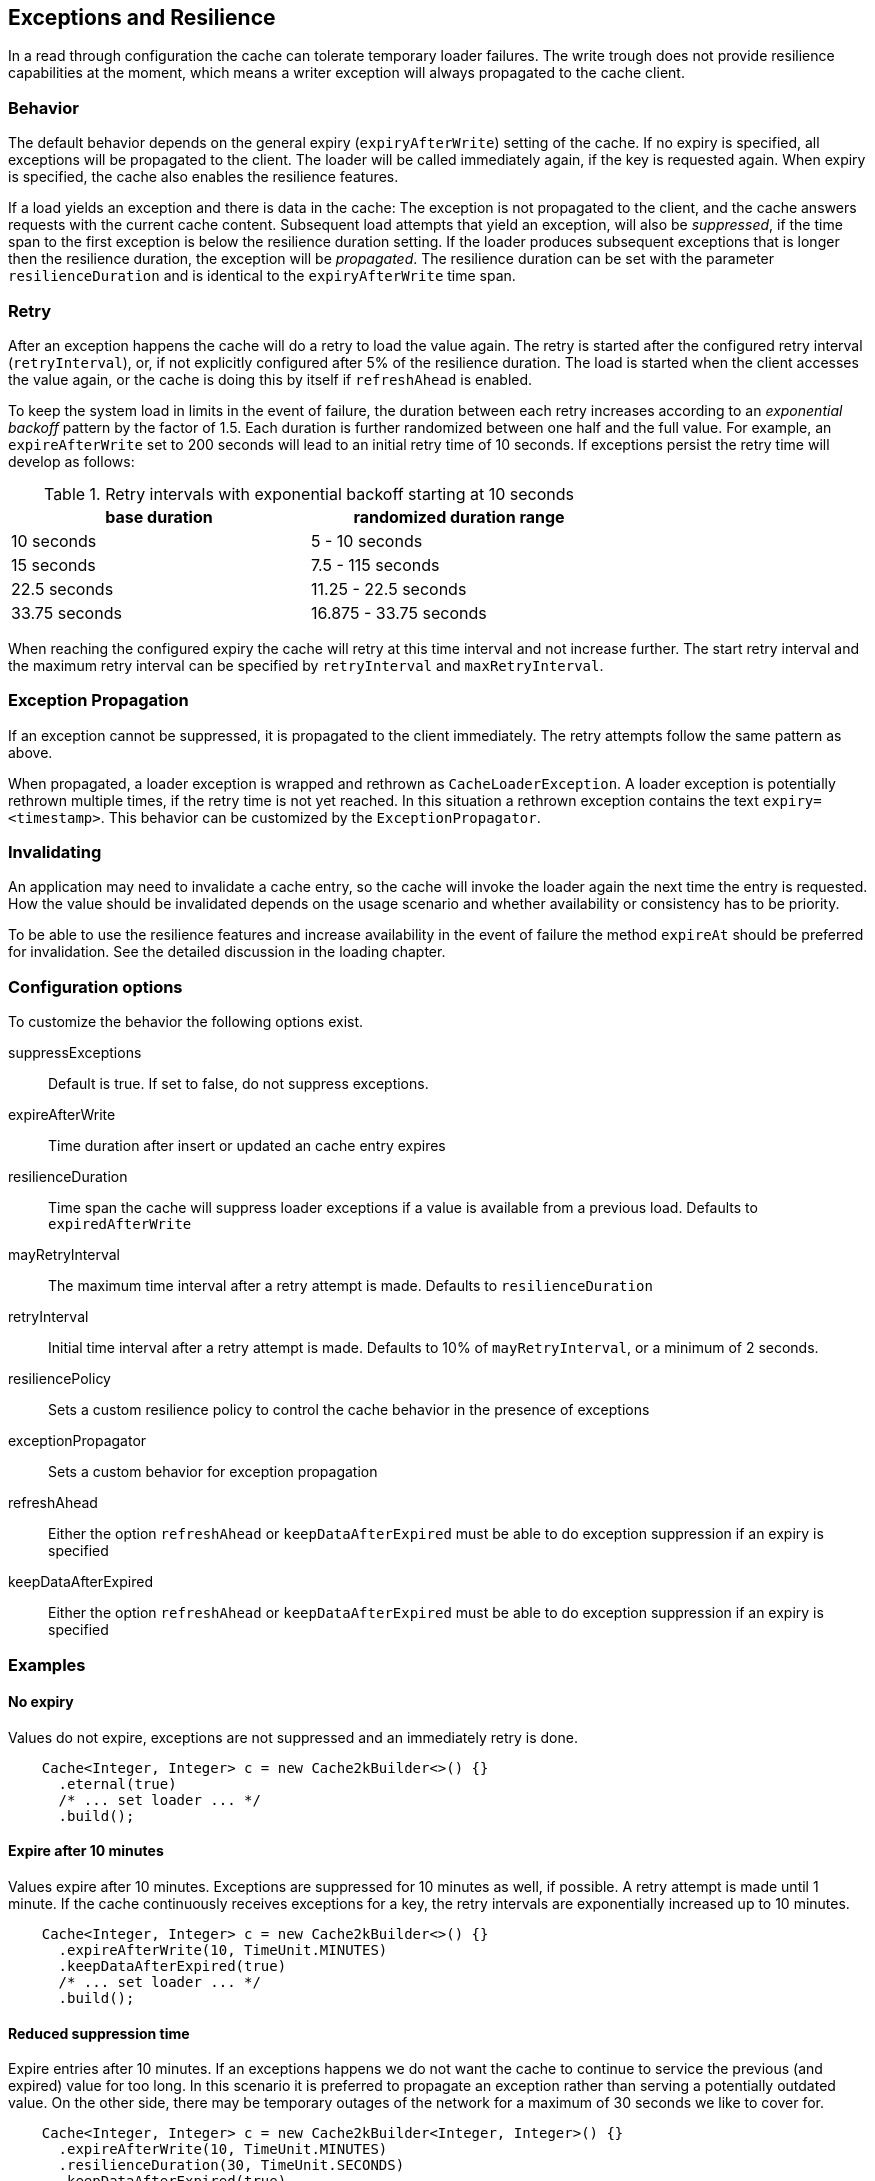 == Exceptions and Resilience
[[resilence]]

In a read through configuration the cache can tolerate temporary loader failures.
The write trough does not provide resilience capabilities at the moment, which means
 a writer exception will always propagated to the cache client.

=== Behavior

The default behavior depends on the general expiry (`expiryAfterWrite`) setting of the cache.
If no expiry is specified, all exceptions will be propagated to the client. The loader will be
called immediately again, if the key is requested again. When expiry is specified, the cache
also enables the resilience features.

If a load yields an exception and there is data in the cache: The exception is not propagated
to the client, and the cache answers requests with the current cache content. Subsequent
load attempts that yield an exception, will also be _suppressed_, if the time span to the
first exception is below the resilience duration setting. If the loader produces
subsequent exceptions that is longer then the resilience duration,
the exception will be _propagated_. The resilience duration can be set with the parameter
`resilienceDuration` and is identical to the `expiryAfterWrite` time span.

=== Retry

After an exception happens the cache will do a retry to load the value again. The retry
is started after the configured retry interval (`retryInterval`), or,  if not
explicitly configured after 5% of the resilience duration. The load is started when the client accesses
the value again, or the cache is doing this by itself if `refreshAhead` is enabled.

To keep the system load in limits in the event of failure, the duration between each retry
increases according to an _exponential backoff_ pattern by the factor of 1.5.
Each duration is further randomized between one half and the full value.
For example, an `expireAfterWrite` set to 200 seconds will lead to an initial retry
time of 10 seconds. If exceptions persist the retry time will develop as follows:

.Retry intervals with exponential backoff starting at 10 seconds
[width="70",options="header"]
,===
base duration,randomized duration range
10 seconds,5 - 10 seconds
15 seconds,7.5 - 115 seconds
22.5 seconds,11.25 - 22.5 seconds
33.75 seconds,16.875 - 33.75 seconds
,===

When reaching the configured expiry the cache will retry at this time interval and
not increase further. The start retry interval and the maximum retry interval can
be specified by `retryInterval` and `maxRetryInterval`.

=== Exception Propagation

If an exception cannot be suppressed, it is propagated to the client immediately.
The retry attempts follow the same pattern as above.

When propagated, a loader exception is wrapped and rethrown as `CacheLoaderException`.
A loader exception is potentially rethrown multiple times, if the retry time is not
yet reached. In this situation a rethrown exception contains the text `expiry=<timestamp>`.
This behavior can be customized by the `ExceptionPropagator`.

=== Invalidating

An application may need to invalidate a cache entry, so the cache will invoke the loader
again the next time the entry is requested. How the value should be invalidated depends on
the usage scenario and whether availability or consistency has to be priority.

To be able to use the resilience features and increase availability in the event of failure
the method `expireAt` should be preferred for invalidation. See the detailed discussion in the
loading chapter.

=== Configuration options

To customize the behavior the following options exist.

suppressExceptions:: Default is true. If set to false, do not suppress exceptions.
expireAfterWrite:: Time duration after insert or updated an cache entry expires
resilienceDuration:: Time span the cache will suppress loader exceptions if a value is available from
                     a previous load. Defaults to `expiredAfterWrite`
mayRetryInterval:: The maximum time interval after a retry attempt is made. Defaults to `resilienceDuration`
retryInterval:: Initial time interval after a retry attempt is made. Defaults to 10% of `mayRetryInterval`, or a minimum of 2 seconds.
resiliencePolicy:: Sets a custom resilience policy to control the cache behavior in the presence of exceptions
exceptionPropagator:: Sets a custom behavior for exception propagation
refreshAhead:: Either the option `refreshAhead` or `keepDataAfterExpired` must be able to do exception suppression if an expiry is specified
keepDataAfterExpired:: Either the option `refreshAhead` or `keepDataAfterExpired` must be able to do exception suppression if an expiry is specified

=== Examples

==== No expiry

Values do not expire, exceptions are not suppressed and an immediately retry is done.

[source,java]
----
    Cache<Integer, Integer> c = new Cache2kBuilder<>() {}
      .eternal(true)
      /* ... set loader ... */
      .build();
----

==== Expire after 10 minutes

Values expire after 10 minutes. Exceptions are suppressed for 10 minutes
as well, if possible. A retry attempt is made until 1 minute. If the cache
continuously receives exceptions for a key, the retry intervals are exponentially
increased up to 10 minutes.

[source,java]
----
    Cache<Integer, Integer> c = new Cache2kBuilder<>() {}
      .expireAfterWrite(10, TimeUnit.MINUTES)
      .keepDataAfterExpired(true)
      /* ... set loader ... */
      .build();
----

==== Reduced suppression time

Expire entries after 10 minutes. If an exceptions happens we do not want
 the cache to continue to service the previous (and expired) value for too long. In this scenario
 it is preferred to propagate an exception rather than serving a potentially outdated value.
 On the other side, there may be temporary outages of the network for a maximum of 30 seconds
 we like to cover for.

[source,java]
----
    Cache<Integer, Integer> c = new Cache2kBuilder<Integer, Integer>() {}
      .expireAfterWrite(10, TimeUnit.MINUTES)
      .resilienceDuration(30, TimeUnit.SECONDS)
      .keepDataAfterExpired(true)
      /* ... set loader ... */
      .build();
----

==== Cached exceptions

No suppression, because values never expire. The only way that a reload can be triggered
is with a reload operation. In this case we do not want suppression, unless
specified explicitly. The loader is not totally reliable, or a smart developer
uses an exception to signal additional information. If exceptions occur, the cache
should not be ineffective and keep exceptions and defer the next retry for 10 seconds.
For requests between the retry interval, the cache will rethrow the previous exception.
The retry interval does not increase, since a maximum timer interval is not specified.

[source,java]
----
   Cache<Integer, Integer> c = new Cache2kBuilder<Integer, Integer>() {}
      .eternal(true)
      .retryInterval(10, TimeUnit.SECONDS)
      /* ... set loader ... */
      .build();
----

=== Custom resilience policy

By registering a custom implementation of the resilience policy it is possible to
implement a special behavior that is used to determine the durations an exception should be
suppressed or cached. Use the existing implementation as an example and starting point.

=== Debugging

The cache has no support for logging exceptions. If this is needed, it can be achieved
by an adaptor of the `CacheLoader`.

The statistics expose counters for the total number of received load exceptions and the number
of suppressed exception.


